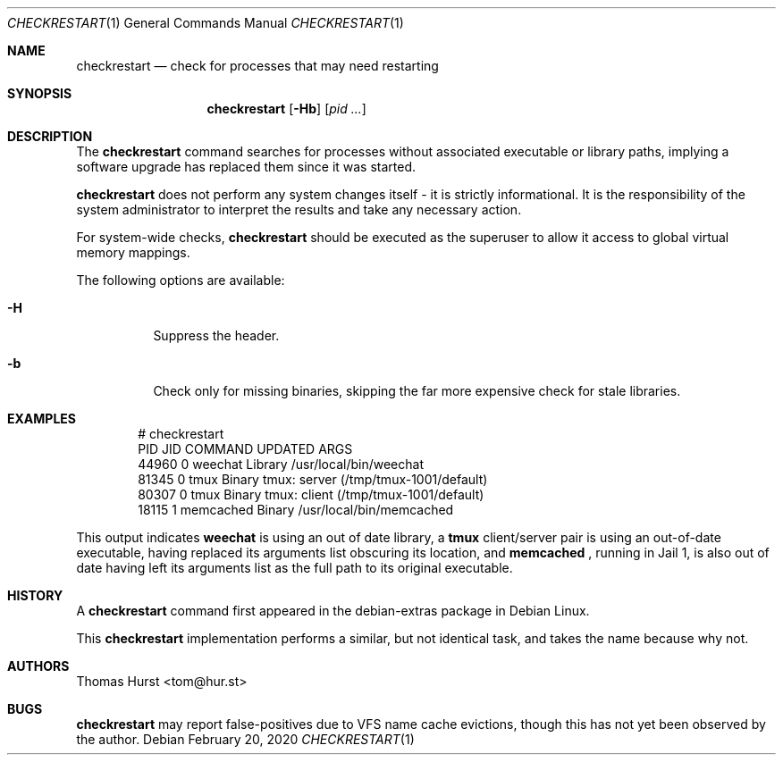 .Dd February 20, 2020
.Dt CHECKRESTART 1
.Os
.Sh NAME
.Nm checkrestart
.Nd check for processes that may need restarting
.Sh SYNOPSIS
.Nm
.Op Fl Hb
.Op Ar pid ...
.Sh DESCRIPTION
The
.Nm
command searches for processes without associated executable or library paths,
implying a software upgrade has replaced them since it was started.
.Pp
.Nm
does not perform any system changes itself - it is strictly informational.
It is the responsibility of the system administrator to interpret the results
and take any necessary action.
.Pp
For system-wide checks,
.Nm
should be executed as the superuser to allow it access to global virtual memory
mappings.
.Pp
The following options are available:
.Bl -tag -width indent
.It Fl H
Suppress the header.
.It Fl b
Check only for missing binaries, skipping the far more expensive check for stale
libraries.
.El
.Sh EXAMPLES
.Bd -literal -offset indent
 # checkrestart
  PID   JID         COMMAND UPDATED ARGS
44960     0         weechat Library /usr/local/bin/weechat
81345     0            tmux  Binary tmux: server (/tmp/tmux-1001/default)
80307     0            tmux  Binary tmux: client (/tmp/tmux-1001/default)
18115     1       memcached  Binary /usr/local/bin/memcached
.Ed
.Pp
This output indicates
.Nm weechat
is using an out of date library, a
.Nm tmux
client/server pair is using an out-of-date executable, having replaced its
arguments list obscuring its location, and
.Nm memcached
, running in Jail 1, is also out of date having left its arguments list as the
full path to its original executable.
.Sh HISTORY
A
.Nm
command first appeared in the debian-extras package in Debian Linux.
.Pp
This
.Nm
implementation performs a similar, but not identical task, and takes the name
because why not.
.Sh AUTHORS
.An Thomas Hurst Aq tom@hur.st
.Sh BUGS
.Nm
may report false-positives due to VFS name cache evictions, though this has not
yet been observed by the author.
